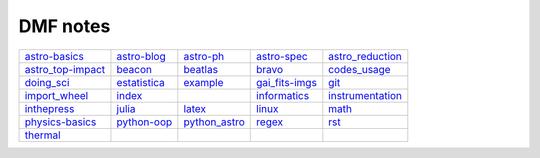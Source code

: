DMF notes
###########

===================  ==============  ==============================  ================  ==================
`astro-basics`_      `astro-blog`_   `astro-ph`_                     `astro-spec`_     `astro_reduction`_
`astro_top-impact`_  `beacon`_       `beatlas`_                      `bravo`_          `codes_usage`_
`doing_sci`_         `estatistica`_  `example`_                      `gai_fits-imgs`_  `git`_
`import_wheel`_      `index`_        .. image:: ../figs/index2.gif   `informatics`_    `instrumentation`_
`inthepress`_        `julia`_        `latex`_                        `linux`_          `math`_
`physics-basics`_    `python-oop`_   `python_astro`_                 `regex`_          `rst`_
`thermal`_           \               .. image:: ../figs/index3a.gif  \                 \
===================  ==============  ==============================  ================  ==================

.. _astro-basics: astro-basics.html
.. _astro-blog: astro-blog.html
.. _astro-ph: astro-ph.html
.. _astro-spec: astro-spec.html
.. _astro_reduction: astro_reduction.html
.. _astro_top-impact: astro_top-impact.html
.. _beacon: beacon.html
.. _beatlas: beatlas.html
.. _bravo: bravo.html
.. _codes_usage: codes_usage.html
.. _doing_sci: doing_sci.html
.. _estatistica: estatistica.html
.. _example: example.html
.. _gai_fits-imgs: gai_fits-imgs.html
.. _git: git.html
.. _import_wheel: import_wheel.html
.. _index: index.html
.. _informatics: informatics.html
.. _instrumentation: instrumentation.html
.. _inthepress: inthepress.html
.. _julia: julia.html
.. _latex: latex.html
.. _linux: linux.html
.. _math: math.html
.. _physics-basics: physics-basics.html
.. _python-oop: python-oop.html
.. _python_astro: python_astro.html
.. _regex: regex.html
.. _rst: rst.html
.. _thermal: thermal.html

